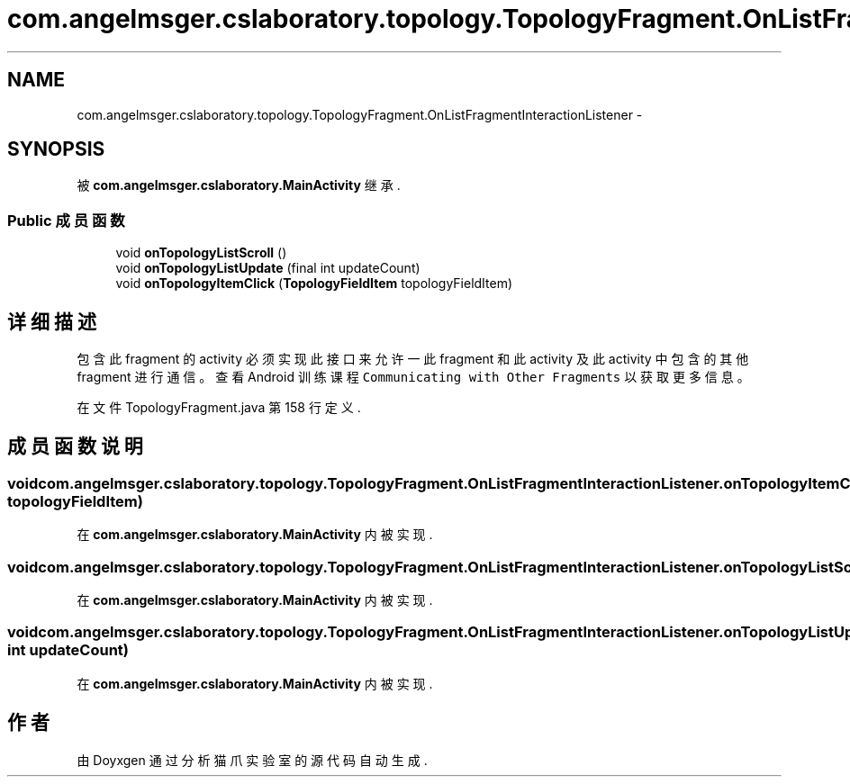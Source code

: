 .TH "com.angelmsger.cslaboratory.topology.TopologyFragment.OnListFragmentInteractionListener" 3 "2016年 十二月 27日 星期二" "Version 0.1.0" "猫爪实验室" \" -*- nroff -*-
.ad l
.nh
.SH NAME
com.angelmsger.cslaboratory.topology.TopologyFragment.OnListFragmentInteractionListener \- 
.SH SYNOPSIS
.br
.PP
.PP
被 \fBcom\&.angelmsger\&.cslaboratory\&.MainActivity\fP 继承\&.
.SS "Public 成员函数"

.in +1c
.ti -1c
.RI "void \fBonTopologyListScroll\fP ()"
.br
.ti -1c
.RI "void \fBonTopologyListUpdate\fP (final int updateCount)"
.br
.ti -1c
.RI "void \fBonTopologyItemClick\fP (\fBTopologyFieldItem\fP topologyFieldItem)"
.br
.in -1c
.SH "详细描述"
.PP 
包含此 fragment 的 activity 必须实现此接口来允许一此 fragment 和此 activity 及此 activity 中 包含的其他 fragment 进行通信。 查看 Android 训练课程 \fCCommunicating with Other Fragments\fP 以获取更多信息。 
.PP
在文件 TopologyFragment\&.java 第 158 行定义\&.
.SH "成员函数说明"
.PP 
.SS "void com\&.angelmsger\&.cslaboratory\&.topology\&.TopologyFragment\&.OnListFragmentInteractionListener\&.onTopologyItemClick (\fBTopologyFieldItem\fP topologyFieldItem)"

.PP
在 \fBcom\&.angelmsger\&.cslaboratory\&.MainActivity\fP 内被实现\&.
.SS "void com\&.angelmsger\&.cslaboratory\&.topology\&.TopologyFragment\&.OnListFragmentInteractionListener\&.onTopologyListScroll ()"

.PP
在 \fBcom\&.angelmsger\&.cslaboratory\&.MainActivity\fP 内被实现\&.
.SS "void com\&.angelmsger\&.cslaboratory\&.topology\&.TopologyFragment\&.OnListFragmentInteractionListener\&.onTopologyListUpdate (final int updateCount)"

.PP
在 \fBcom\&.angelmsger\&.cslaboratory\&.MainActivity\fP 内被实现\&.

.SH "作者"
.PP 
由 Doyxgen 通过分析 猫爪实验室 的 源代码自动生成\&.
